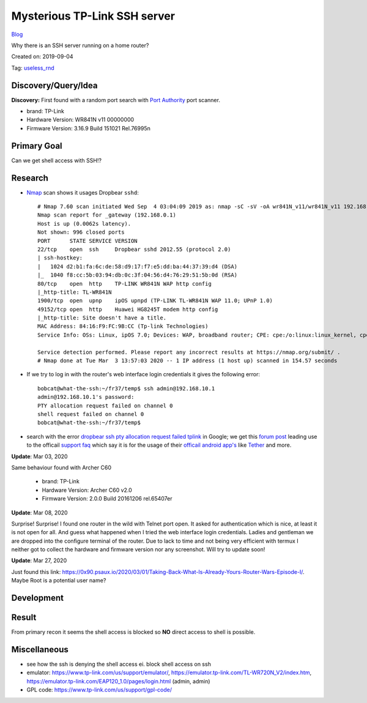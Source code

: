 Mysterious TP-Link SSH server
=============================
`Blog <../blog.html>`__

Why there is an SSH server running on a home router?

Created on: 2019-09-04

Tag: `useless_rnd <tag_useless_rnd.html>`_

Discovery/Query/Idea
--------------------
**Discovery:** First found with a random port search with `Port Authority <https://f-droid.org/packages/com.aaronjwood.portauthority/>`_ port scanner.

-  brand: TP-Link
-  Hardware Version: WR841N v11 00000000
-  Firmware Version: 3.16.9 Build 151021 Rel.76995n

Primary Goal
------------
Can we get shell access with SSH!?

Research
--------
-  `Nmap <https://nmap.org>`_ scan shows it usages Dropbear ``sshd``::

    # Nmap 7.60 scan initiated Wed Sep  4 03:04:09 2019 as: nmap -sC -sV -oA wr841N_v11/wr841N_v11 192.168.0.1
    Nmap scan report for _gateway (192.168.0.1)
    Host is up (0.0062s latency).
    Not shown: 996 closed ports
    PORT      STATE SERVICE VERSION
    22/tcp    open  ssh     Dropbear sshd 2012.55 (protocol 2.0)
    | ssh-hostkey: 
    |   1024 d2:b1:fa:6c:de:58:d9:17:f7:e5:dd:ba:44:37:39:d4 (DSA)
    |_  1040 f8:cc:5b:03:94:db:0c:3f:04:56:d4:76:29:51:5b:0d (RSA)
    80/tcp    open  http    TP-LINK WR841N WAP http config
    |_http-title: TL-WR841N
    1900/tcp  open  upnp    ipOS upnpd (TP-LINK TL-WR841N WAP 11.0; UPnP 1.0)
    49152/tcp open  http    Huawei HG8245T modem http config
    |_http-title: Site doesn't have a title.
    MAC Address: 84:16:F9:FC:9B:CC (Tp-link Technologies)
    Service Info: OSs: Linux, ipOS 7.0; Devices: WAP, broadband router; CPE: cpe:/o:linux:linux_kernel, cpe:/h:tp-link:wr841n, cpe:/h:tp-link:tl-wr841n, cpe:/o:ubicom:ipos:7.0, cpe:/h:huawei:hg8245t

    Service detection performed. Please report any incorrect results at https://nmap.org/submit/ .
    # Nmap done at Tue Mar  3 13:57:03 2020 -- 1 IP address (1 host up) scanned in 154.57 seconds


- If we try to log in with the router's web interface login credentials it gives the following error::

    bobcat@what-the-ssh:~/fr37/temp$ ssh admin@192.168.10.1
    admin@192.168.10.1's password: 
    PTY allocation request failed on channel 0
    shell request failed on channel 0
    bobcat@what-the-ssh:~/fr37/temp$ 

-  search with the error `dropbear ssh pty allocation request failed tplink <https://www.google.com/search?hl=en&q=dropbear%20ssh%20pty%20allocation%20request%20failed%20tplink>`_ in Google; we get this `forum post <https://community.tp-link.com/en/home/forum/topic/98265>`_ leading use to the officail `support faq <https://www.tp-link.com/en/support/faq/2462/>`_ which say it is for the usage of their `officail android app's <https://play.google.com/store/apps/developer?id=TP-LINK+Technologies+Co.,+Ltd.>`_ like `Tether <https://play.google.com/store/apps/details?id=com.tplink.tether>`_ and more.

**Update**: Mar 03, 2020

Same behaviour found with Archer C60

    -  brand: TP-Link
    -  Hardware Version: Archer C60 v2.0
    -  Firmware Version: 2.0.0 Build 20161206 rel.65407er 

**Update**: Mar 08, 2020

Surprise! Surprise! I found one router in the wild with Telnet port open. It asked for authentication which is nice, at least it is not open for all. And guess what happened when I tried the web interface login credentials. Ladies and gentleman we are dropped into the configure terminal of the router. Due to lack to time and not being very efficient with termux I neither got to collect the hardware and firmware version nor any screenshot. Will try to update soon!

**Update**: Mar 27, 2020

Just found this link: https://0x90.psaux.io/2020/03/01/Taking-Back-What-Is-Already-Yours-Router-Wars-Episode-I/. Maybe Root is a potential user name?

Development
-----------

Result
------

From primary recon it seems the shell access is blocked so **NO** direct access to shell is possible.

Miscellaneous
-------------
- see how the ssh is denying the shell access ei. block shell access on ssh
- emulator: https://www.tp-link.com/us/support/emulator/, https://emulator.tp-link.com/TL-WR720N_V2/index.htm, https://emulator.tp-link.com/EAP120_1.0/pages/login.html (admin, admin)
- GPL code: https://www.tp-link.com/us/support/gpl-code/

